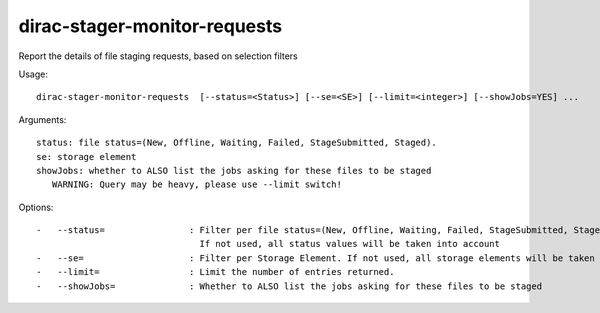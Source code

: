 =============================
dirac-stager-monitor-requests
=============================

Report the details of file staging requests, based on selection filters

Usage::

  dirac-stager-monitor-requests  [--status=<Status>] [--se=<SE>] [--limit=<integer>] [--showJobs=YES] ...

Arguments::

  status: file status=(New, Offline, Waiting, Failed, StageSubmitted, Staged).
  se: storage element
  showJobs: whether to ALSO list the jobs asking for these files to be staged
     WARNING: Query may be heavy, please use --limit switch!

Options::

  -   --status=                : Filter per file status=(New, Offline, Waiting, Failed, StageSubmitted, Staged).
                                 If not used, all status values will be taken into account
  -   --se=                    : Filter per Storage Element. If not used, all storage elements will be taken into account.
  -   --limit=                 : Limit the number of entries returned.
  -   --showJobs=              : Whether to ALSO list the jobs asking for these files to be staged
